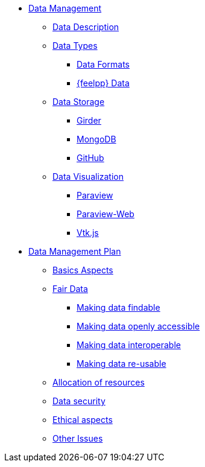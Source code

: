 * xref:index.adoc[Data Management]
** xref:data-description.adoc[Data Description]
** xref:data-types.adoc[Data Types]
*** xref:data-types.adoc#_data_formats[Data Formats]
*** xref:data-types.adoc#_feel_data[{feelpp} Data]
** xref:data-storage.adoc[Data Storage]
*** xref:data-storage.adoc#_girder[Girder]
*** xref:data-storage.adoc#_mongodb[MongoDB]
*** xref:data-storage.adoc#_github[GitHub]
** xref:data-visualisation.adoc[Data Visualization]
*** xref:data-visualisation.adoc#_paraview[Paraview]
*** xref:data-visualisation.adoc#_paraview_web[Paraview-Web]
*** xref:data-visualisation.adoc#_vtj.js[Vtk.js]
* xref:plan/index.adoc[Data Management Plan]
** xref:plan/index.adoc#_basic_aspects[Basics Aspects]
** xref:plan/index.adoc#_fair data[Fair Data]
*** xref:plan/index.adoc#_making_data_findable[Making data findable]
*** xref:plan/index.adoc#_making_data_openly_accessible[Making data openly accessible]
*** xref:plan/index.adoc#_making_data_interoperable[Making data interoperable]
*** xref:plan/index.adoc#_making_data_re_usable[Making data re-usable]
** xref:plan/index.adoc#_allocation_of_resources[Allocation of resources]
** xref:plan/index.adoc#_data_security[Data security]
** xref:plan/index.adoc#_ethical_aspects[Ethical aspects]
** xref:plan/index.adoc#_other_issues[Other Issues]
